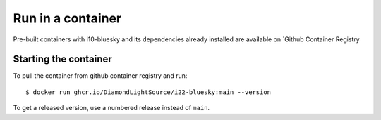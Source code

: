 Run in a container
==================

Pre-built containers with i10-bluesky and its dependencies already
installed are available on `Github Container Registry

Starting the container
----------------------

To pull the container from github container registry and run::

    $ docker run ghcr.io/DiamondLightSource/i22-bluesky:main --version

To get a released version, use a numbered release instead of ``main``.
